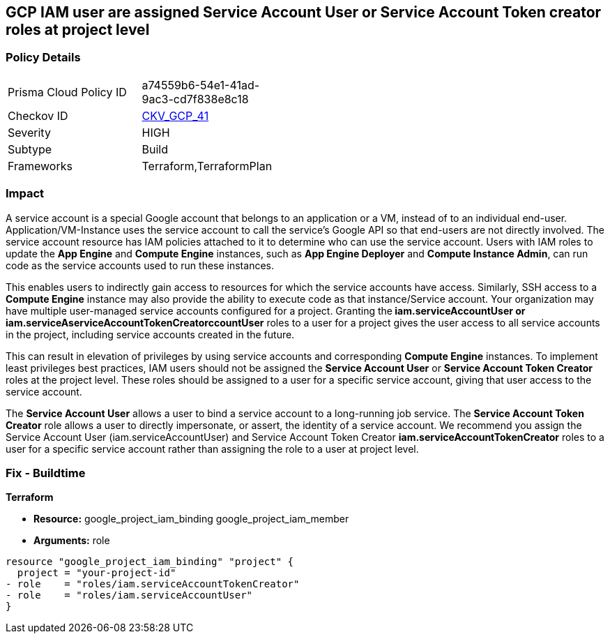 == GCP IAM user are assigned Service Account User or Service Account Token creator roles at project level


=== Policy Details 

[width=45%]
[cols="1,1"]
|=== 
|Prisma Cloud Policy ID 
| a74559b6-54e1-41ad-9ac3-cd7f838e8c18

|Checkov ID 
| https://github.com/bridgecrewio/checkov/tree/master/checkov/terraform/checks/resource/gcp/GoogleRoleServiceAccountUser.py[CKV_GCP_41]

|Severity
|HIGH

|Subtype
|Build

|Frameworks
|Terraform,TerraformPlan

|=== 



=== Impact
A service account is a special Google account that belongs to an application or a VM, instead of to an individual end-user.
Application/VM-Instance uses the service account to call the service's Google API so that end-users are not directly involved.
The service account resource has IAM policies attached to it to determine who can use the service account.
Users with IAM roles to update the *App Engine* and *Compute Engine* instances, such as *App Engine Deployer* and *Compute Instance Admin*, can run code as the service accounts used to run these instances.

This enables users to indirectly gain access to resources for which the service accounts have access.
Similarly, SSH access to a *Compute Engine* instance may also provide the ability to execute code as that instance/Service account.
Your organization may have multiple user-managed service accounts configured for a project.
Granting the** iam.serviceAccountUser *or **iam.serviceAserviceAccountTokenCreatorccountUser* roles to a user for a project gives the user access to all service accounts in the project, including service accounts created in the future.

This can result in elevation of privileges by using service accounts and corresponding *Compute Engine* instances.
To implement least privileges best practices, IAM users should not be assigned the *Service Account User* or *Service Account Token Creator* roles at the project level.
These roles should be assigned to a user for a specific service account, giving that user access to the service account.

The *Service Account User* allows a user to bind a service account to a long-running job service.
The *Service Account Token Creator* role allows a user to directly impersonate, or assert, the identity of a service account.
We recommend you assign the Service Account User (iam.serviceAccountUser) and Service Account Token Creator *iam.serviceAccountTokenCreator* roles to a user for a specific service account rather than assigning the role to a user at project level.

////
=== Fix - Runtime


* GCP Console To change the policy using the GCP Console, follow these steps:* 



. Log in to the GCP Console at https://console.cloud.google.com.

. Navigate to https://console.cloud.google.com/compute/iam-admin/iam [IAM Admin].

. Click on the filter table text bar.
+
Type: _Role: Service Account User_

. Click the * Trash* icon in front of the role * Service Account User* for every user listed as a result of a filter.

. Click on the filter table text bar.
+
Enter _Role: Service Account Token Creator_

. Click the * Trash* icon in front of the role * Service Account Token Creator* for every user listed as a result of a filter.


* CLI Command* 



. Using a text editor, remove the bindings with * roles/iam.serviceAccountUser* and * roles/iam.serviceAccountTokenCreator*.

. Update the project's IAM policy: `gcloud projects set-iam-policy PROJECT_ID iam.json`.

////

=== Fix - Buildtime


*Terraform* 


* *Resource:*  google_project_iam_binding  google_project_iam_member
* *Arguments:* role


[source,go]
----
resource "google_project_iam_binding" "project" {
  project = "your-project-id"
- role    = "roles/iam.serviceAccountTokenCreator"
- role    = "roles/iam.serviceAccountUser"
}
----

